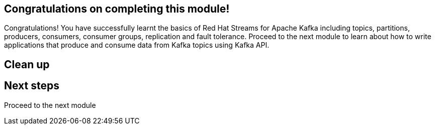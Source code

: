 == Congratulations on completing this module!

Congratulations! You have successfully learnt the basics of Red Hat Streams for Apache Kafka including topics, partitions, producers, consumers, consumer groups, replication and fault tolerance. Proceed to the next module to learn about how to write applications that produce and consume data from Kafka topics using Kafka API.

== Clean up


== Next steps

Proceed to the next module 
